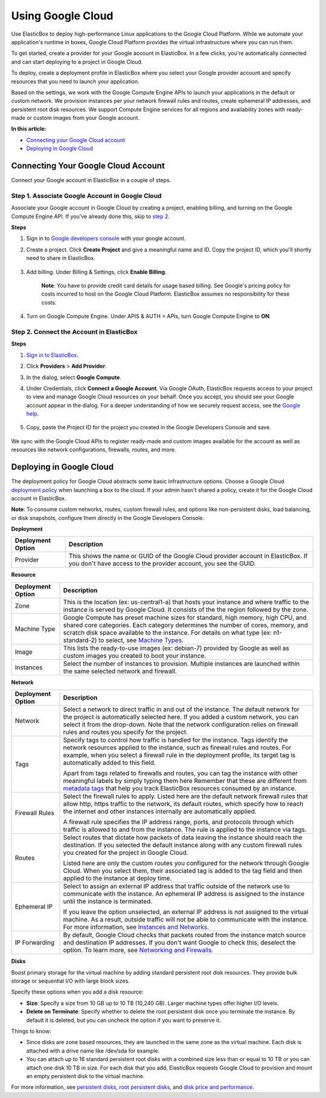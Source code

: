 Using Google Cloud
********************************

Use ElasticBox to deploy high-performance Linux applications to the Google Cloud Platform. While we automate your application's runtime in boxes, Google Cloud Platform provides the virtual infrastructure where you can run them.

To get started, create a provider for your Google account in ElasticBox. In a few clicks, you're automatically connected and can start deploying to a project in Google Cloud.

To deploy, create a deployment profile in ElasticBox where you select your Google provider account and specify resources that you need to launch your application.

Based on the settings, we work with the Google Compute Engine APIs to launch your applications in the default or custom network. We provision instances per your network firewall rules and routes, create ephemeral IP addresses, and persistent root disk resources. We support Compute Engine services for all regions and availability zones with ready-made or custom images from your Google account.

**In this article:**

* `Connecting your Google Cloud account`_
* `Deploying in Google Cloud`_

Connecting Your Google Cloud Account
---------------------------------------

Connect your Google account in ElasticBox in a couple of steps.

Step 1. Associate Google Account in Google Cloud
```````````````````````````````````````````````````````

Associate your Google account in Google Cloud by creating a project, enabling billing, and turning on the Google Compute Engine API. If you've already done this, skip to `step 2`_.

**Steps**

1. Sign in to `Google developers console <https://console.developers.google.com>`_ with your google account.

2. Create a project. Click **Create Project** and give a meaningful name and ID. Copy the project ID, which you'll shortly need to share in ElasticBox.

	.. raw:: html

		<div class="doc-image padding-1x">
			<img class="img-responsive" src="/../assets/img/docs/providers/googlecloud-createproject.png" alt="Create a Project in Google Cloud">
		</div>	

3. Add billing. Under Billing & Settings, click **Enable Billing**.

	**Note**: You have to provide credit card details for usage based billing. See Google's pricing policy for costs incurred to host on the Google Cloud Platform. ElasticBox assumes no responsibility for these costs.

4. Turn on Google Compute Engine. Under APIS & AUTH > APIs, turn Google Compute Engine to **ON**.

	.. raw:: html

		<div class="doc-image padding-1x">
			<img class="img-responsive" src="/../assets/img/docs/providers/googlecloud-turnoncomputeengineapi.png" alt="Turn on Google Compute Engine API">
		</div>

.. _step 2:

Step 2. Connect the Account in ElasticBox
````````````````````````````````````````````````

**Steps**

1. `Sign in to ElasticBox <http://www.elasticbox.com/login>`_.

2. Click **Providers** > **Add Provider**.

3. In the dialog, select **Google Compute**.

4. Under Credentials, click **Connect a Google Account**. Via Google OAuth, ElasticBox requests access to your project to view and manage Google Cloud resources on your behalf. Once you accept, you should see your Google account appear in the dialog. For a deeper understanding of how we securely request access, see the `Google help <https://developers.google.com/compute/docs/api/how-tos/authorization>`_.

	.. raw:: html

		<div class="doc-image padding-1x">
			<img class="img-responsive" src="/../assets/img/docs/providers/googlecloud-connectgoogleaccount.png" alt="Connect a Google Account">
		</div>

		<div class="doc-image padding-1x">
			<img class="img-responsive" src="/../assets/img/docs/providers/googlecloud-elasticboxrequestsaccess.png" alt="Request Access to Your Google Cloud Account Project">
		</div>

5. Copy, paste the Project ID for the project you created in the Google Developers Console and save.

	.. raw:: html

		<div class="doc-image padding-1x">
			<img class="img-responsive" src="/../assets/img/docs/providers/googlecloud-enterprojectid.png" alt="Enter Project ID from Google Cloud">
		</div>

We sync with the Google Cloud APIs to register ready-made and custom images available for the account as well as resources like network configurations, firewalls, routes, and more.

Deploying in Google Cloud
--------------------------

The deployment policy for Google Cloud abstracts some basic infrastructure options. Choose a Google Cloud `deployment policy </../documentation/configuring-and-managing-boxes/deploymentpolicy-box/>`_ when launching a box to the cloud. If your admin hasn't shared a policy, create it for the Google Cloud account in ElasticBox.

**Note**: To consume custom networks, routes, custom firewall rules, and options like non-persistent disks, load balancing, or disk snapshots, configure them directly in the Google Developers Console.

**Deployment**

+----------------------------------+------------------------------------------------+
| Deployment Option                | Description                                    |
+==================================+================================================+
| Provider                         | This shows the name or GUID of the Google Cloud|
|                                  | provider account in ElasticBox. If you don't   |
|                                  | have access to the provider account, you see   |
|                                  | the GUID.                                      |
+----------------------------------+------------------------------------------------+

**Resource**

.. raw:: html

	<div class="doc-image padding-1x">
		<img class="img-responsive" src="/../assets/img/docs/providers/googlecloud-resource-deployment-options.png" alt="Resources for Deploying in Your Google Cloud Account">	
	</div> 

+----------------------------------+--------------------------------------------------------------------------------------------------------------------------+
| Deployment Option                | Description                                                                                                              |
+==================================+==========================================================================================================================+
| Zone                             | This is the location (ex: us-central1-a) that hosts your instance and where traffic to the instance is served by Google  |
|                                  | Cloud. It consists of the the region followed by the zone.                                                               |
+----------------------------------+--------------------------------------------------------------------------------------------------------------------------+
| Machine Type                     | Google Compute has preset machine sizes for standard, high memory, high CPU, and shared core categories. Each category   |
|                                  | determines the number of cores, memory, and scratch disk space available to the instance. For details on what type       |
|                                  | (ex: n1-standard-2) to select, see `Machine Types <https://developers.google.com/compute/docs/machine-types#standard>`_. |
+----------------------------------+--------------------------------------------------------------------------------------------------------------------------+
| Image                            | This lists the ready-to-use images (ex: debian-7) provided by Google as well as custom images you created to boot your   |
|                                  | instance.                                                                                                                |
+----------------------------------+--------------------------------------------------------------------------------------------------------------------------+
| Instances                        | Select the number of instances to provision. Multiple instances are launched within the same selected network and        |
|                                  | firewall.                                                                                                                |
+----------------------------------+--------------------------------------------------------------------------------------------------------------------------+

**Network**

.. raw:: html

	<div class="doc-image padding-1x">
		<img class="img-responsive" src="/../assets/img/docs/providers/googlecloud-deployment-options-network.png" alt="Network Deployment Options for Google Cloud">
	</div>

+----------------------------------+------------------------------------------------------------------------------------------------------------------------------------+
| Deployment Option                | Description                                                                                                                        |
+==================================+====================================================================================================================================+
| Network                          | Select a network to direct traffic in and out of the instance. The default network for the project is automatically                |
|                                  | selected here. If you added a custom network, you can select it from the drop-down. Note that the network configuration            |
|                                  | relies on firewall rules and routes you specify for the project.                                                                   |
+----------------------------------+------------------------------------------------------------------------------------------------------------------------------------+
| Tags                             | Specify tags to control how traffic is handled for the instance. Tags identify the network resources applied to the instance, such |
|                                  | as firewall rules and routes. For example, when you select a firewall rule in the deployment profile, its target tag is            |
|                                  | automatically added to this field.                                                                                                 |
|                                  |                                                                                                                                    |
|                                  | Apart from tags related to firewalls and routes, you can tag the instance with other meaningful labels by simply typing them here  |
|                                  | Remember that these are different from `metadata tags </../documentation/managing-your-organization/resource-tags/>`_ that help    |
|                                  | you track ElasticBox resources consumed by an instance.                                                                            |
+----------------------------------+------------------------------------------------------------------------------------------------------------------------------------+
| Firewall Rules                   | Select the firewall rules to apply. Listed here are the default network firewall rules that allow http, https traffic to the       |
|                                  | network, its default routes, which specify how to reach the internet and other instances internally are automatically applied.     |
|                                  |                                                                                                                                    |
|                                  | A firewall rule specifies the IP address range, ports, and protocols through which traffic is allowed to and from the instance.    |
|                                  | The rule is applied to the instance via tags.                                                                                      |
+----------------------------------+------------------------------------------------------------------------------------------------------------------------------------+
| Routes                           | Select routes that dictate how packets of data leaving the instance should reach the destination. If you selected the default      |
|                                  | instance along with any custom firewall rules you created for the project in Google Cloud.                                         |
|                                  |                                                                                                                                    |
|                                  | Listed here are only the custom routes you configured for the network through Google Cloud. When you select them, their associated |
|                                  | tag is added to the tag field and then applied to the instance at deploy time.                                                     |
+----------------------------------+------------------------------------------------------------------------------------------------------------------------------------+
| Ephemeral IP                     | Select to assign an external IP address that traffic outside of the network use to communicate with the instance. An ephemeral IP  |
|                                  | address is assigned to the instance until the instance is terminated.                                                              |
|                                  |                                                                                                                                    |
|                                  | If you leave the option unselected, an external IP address is not assigned to the virtual machine. As a result, outside traffic    |
|                                  | will not be able to communicate with the instance. For more information, see                                                       |
|                                  | `Instances and Networks <https://developers.google.com/compute/docs/instances-and-network>`_.                                      |
+----------------------------------+------------------------------------------------------------------------------------------------------------------------------------+
| IP Forwarding                    | By default, Google Cloud checks that packets routed from the instance match source and destination IP addresses. If you don't want |
|                                  | Google to check this, deselect the option. To learn more, see                                                                      |
|                                  | `Networking and Firewalls <https://developers.google.com/compute/docs/networking#canipforward>`_.                                  |
+----------------------------------+------------------------------------------------------------------------------------------------------------------------------------+

**Disks**

.. raw:: html

	<div class="doc-image padding-1x">
		<img class="img-responsive" src="/../assets/img/docs/providers/googlecloud-deployment-options-disks.png" alt="Persistent Root Disk Deployment Options for Google Cloud">
	</div>

Boost primary storage for the virtual machine by adding standard persistent root disk resources. They provide bulk storage or sequential I/O with large block sizes.

Specify these options when you add a disk resource:

* **Size**: Specify a size from 10 GB up to 10 TB (10,240 GB). Larger machine types offer higher I/O levels.
* **Delete on Terminate**: Specify whether to delete the root persistent disk once you terminate the instance. By default it is deleted, but you can uncheck the option if you want to preserve it.

Things to know:

* Since disks are zone based resources, they are launched in the same zone as the virtual machine. Each disk is attached with a drive name like /dev/sda for example.
* You can attach up to 16 standard persistent root disks with a combined size less than or equal to 10 TB or you can attach one disk 10 TB in size. For each disk that you add, ElasticBox requests Google Cloud to provision and mount an empty persistent disk to the virtual machine.

For more information, see `persistent disks <https://developers.google.com/compute/docs/disks#persistentdisks>`_, `root persistent disks <https://developers.google.com/compute/docs/disks#rootfrompd>`_, and `disk price and performance <https://cloud.google.com/developers/articles/compute-engine-disks-price-performance-and-persistence>`_.








